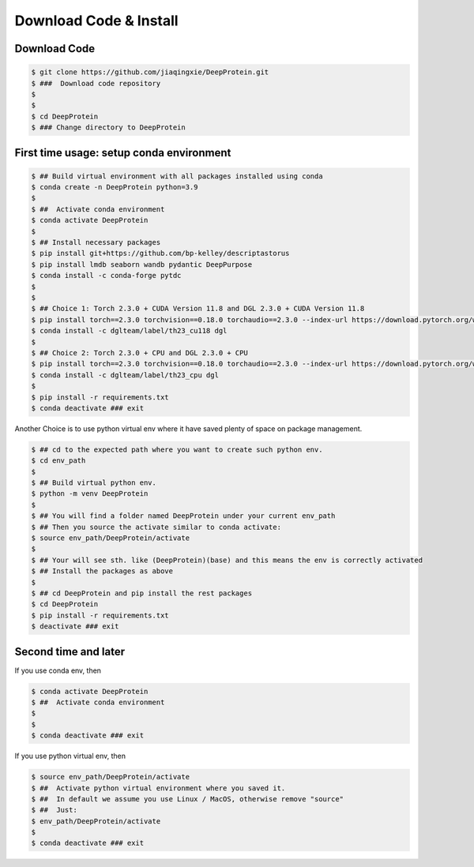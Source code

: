 Download Code & Install
========================================================================


Download Code
^^^^^^^^^^^^^^^^^^^^^^^^^^^^^^^^^^^^^^^^^^^^^^


.. code-block:: bash

   $ git clone https://github.com/jiaqingxie/DeepProtein.git
   $ ###  Download code repository 
   $
   $
   $ cd DeepProtein
   $ ### Change directory to DeepProtein



First time usage: setup conda environment
^^^^^^^^^^^^^^^^^^^^^^^^^^^^^^^^^^^^^^^^^^^^^^

.. code-block:: bash

   $ ## Build virtual environment with all packages installed using conda
   $ conda create -n DeepProtein python=3.9
   $  
   $ ##  Activate conda environment 
   $ conda activate DeepProtein
   $ 
   $ ## Install necessary packages
   $ pip install git+https://github.com/bp-kelley/descriptastorus
   $ pip install lmdb seaborn wandb pydantic DeepPurpose
   $ conda install -c conda-forge pytdc
   $ 
   $
   $ ## Choice 1: Torch 2.3.0 + CUDA Version 11.8 and DGL 2.3.0 + CUDA Version 11.8  
   $ pip install torch==2.3.0 torchvision==0.18.0 torchaudio==2.3.0 --index-url https://download.pytorch.org/whl/cu118
   $ conda install -c dglteam/label/th23_cu118 dgl
   $ 
   $ ## Choice 2: Torch 2.3.0 + CPU and DGL 2.3.0 + CPU
   $ pip install torch==2.3.0 torchvision==0.18.0 torchaudio==2.3.0 --index-url https://download.pytorch.org/whl/cpu
   $ conda install -c dglteam/label/th23_cpu dgl
   $ 
   $ pip install -r requirements.txt
   $ conda deactivate ### exit


Another Choice is to use python virtual env where it have saved plenty of space on package management.

.. code-block:: bash


   $ ## cd to the expected path where you want to create such python env.
   $ cd env_path
   $
   $ ## Build virtual python env.
   $ python -m venv DeepProtein
   $  
   $ ## You will find a folder named DeepProtein under your current env_path
   $ ## Then you source the activate similar to conda activate:
   $ source env_path/DeepProtein/activate
   $ 
   $ ## Your will see sth. like (DeepProtein)(base) and this means the env is correctly activated
   $ ## Install the packages as above
   $
   $ ## cd DeepProtein and pip install the rest packages
   $ cd DeepProtein
   $ pip install -r requirements.txt
   $ deactivate ### exit


Second time and later
^^^^^^^^^^^^^^^^^^^^^^^^^^^^^^^^^^^^^^^^^^^^^^

If you use conda env, then 

.. code-block:: bash

   $ conda activate DeepProtein
   $ ##  Activate conda environment
   $
   $
   $ conda deactivate ### exit

If you use python virtual env, then 

.. code-block:: bash

   $ source env_path/DeepProtein/activate
   $ ##  Activate python virtual environment where you saved it.
   $ ##  In default we assume you use Linux / MacOS, otherwise remove "source"
   $ ##  Just:
   $ env_path/DeepProtein/activate
   $
   $ conda deactivate ### exit

